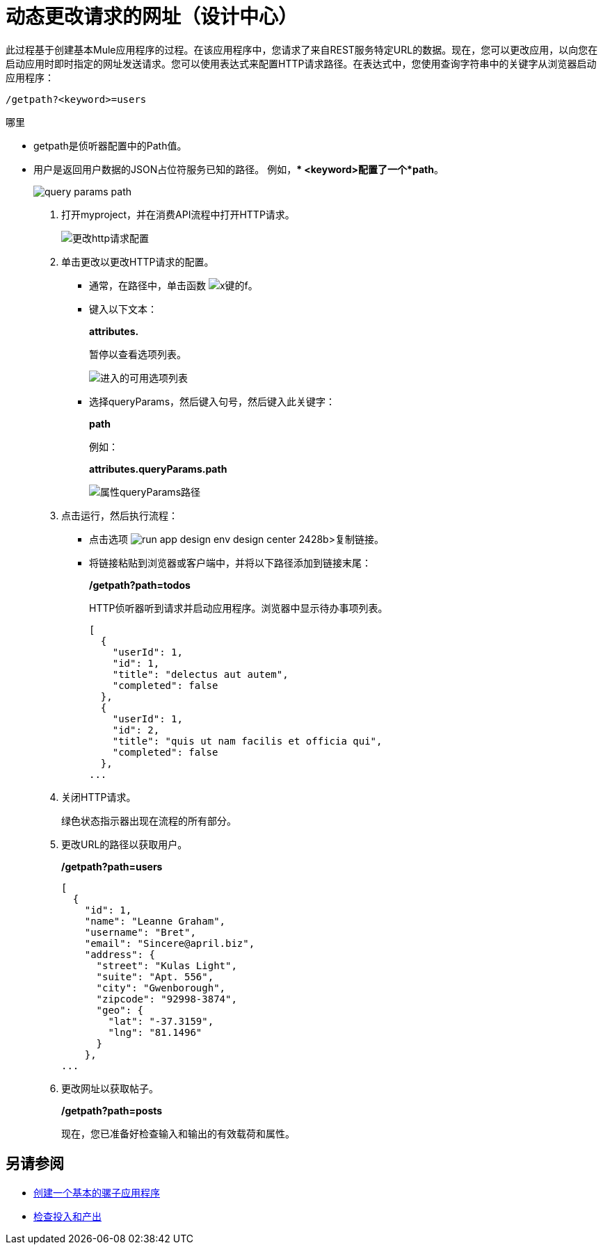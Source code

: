 = 动态更改请求的网址（设计中心）

此过程基于创建基本Mule应用程序的过程。在该应用程序中，您请求了来自REST服务特定URL的数据。现在，您可以更改应用，以向您在启动应用时即时指定的网址发送请求。您可以使用表达式来配​​置HTTP请求路径。在表达式中，您使用查询字符串中的关键字从浏览器启动应用程序：

`/getpath?<keyword>=users`

哪里

**  getpath是侦听器配置中的Path值。
** 用户是返回用户数据的JSON占位符服务已知的路径。
例如，**  <keyword>配置了一个*path*。
+
image::query-params-path.png[]

. 打开myproject，并在消费API流程中打开HTTP请求。
+
image::change-http-request-config.png[更改http请求配置]
+
. 单击更改以更改HTTP请求的配置。
+
* 通常，在路径中，单击函数 image:flow-designer-88d35.png[x键的f]。
* 键入以下文本：
+
*attributes.*
+
暂停以查看选项列表。
+
image::options-list.png[进入的可用选项列表]
* 选择queryParams，然后键入句号，然后键入此关键字：
+
*path*
+
例如：
+
*attributes.queryParams.path*
+
image::http-request-expression.png[属性queryParams路径]
+
. 点击运行，然后执行流程：
+
* 点击选项 image:run-app-design-env-design-center-2428b.png[]>复制链接。
* 将链接粘贴到浏览器或客户端中，并将以下路径添加到链接末尾：
+
*/getpath?path=todos*
+
HTTP侦听器听到请求并启动应用程序。浏览器中显示待办事项列表。
+
----
[
  {
    "userId": 1,
    "id": 1,
    "title": "delectus aut autem",
    "completed": false
  },
  {
    "userId": 1,
    "id": 2,
    "title": "quis ut nam facilis et officia qui",
    "completed": false
  },
...
----
+
. 关闭HTTP请求。
+
绿色状态指示器出现在流程的所有部分。
+
. 更改URL的路径以获取用户。
+
*/getpath?path=users*
+
----
[
  {
    "id": 1,
    "name": "Leanne Graham",
    "username": "Bret",
    "email": "Sincere@april.biz",
    "address": {
      "street": "Kulas Light",
      "suite": "Apt. 556",
      "city": "Gwenborough",
      "zipcode": "92998-3874",
      "geo": {
        "lat": "-37.3159",
        "lng": "81.1496"
      }
    },
...
----
+
. 更改网址以获取帖子。
+
*/getpath?path=posts*
+
现在，您已准备好检查输入和输出的有效载荷和属性。

== 另请参阅

*  link:/design-center/v/1.0/to-create-a-new-project[创建一个基本的骡子应用程序]
*  link:/design-center/v/1.0/inspect-data-task[检查投入和产出]
